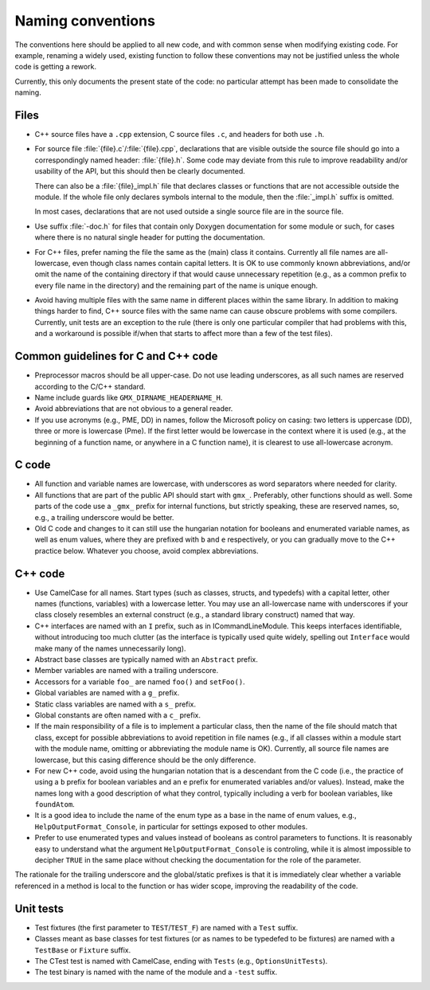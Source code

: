 Naming conventions
==================

The conventions here should be applied to all new code, and with common sense
when modifying existing code.  For example, renaming a widely used, existing
function to follow these conventions may not be justified unless the whole code
is getting a rework.

Currently, this only documents the present state of the code: no particular
attempt has been made to consolidate the naming.

Files
-----

* C++ source files have a ``.cpp`` extension, C source files ``.c``, and
  headers for both use ``.h``.
* For source file :file:`{file}.c`/:file:`{file}.cpp`, declarations that are
  visible outside the source file should go into a correspondingly named
  header: :file:`{file}.h`.  Some code may deviate from this rule to improve
  readability and/or usability of the API, but this should then be clearly
  documented.

  There can also be a :file:`{file}_impl.h` file that declares classes or
  functions that are not accessible outside the module.  If the whole file only
  declares symbols internal to the module, then the :file:`_impl.h` suffix is
  omitted.

  In most cases, declarations that are not used outside a single source file
  are in the source file.
* Use suffix :file:`-doc.h` for files that contain only Doxygen documentation
  for some module or such, for cases where there is no natural single header
  for putting the documentation.
* For C++ files, prefer naming the file the same as the (main) class it
  contains.  Currently all file names are all-lowercase, even though class
  names contain capital letters.
  It is OK to use commonly known abbreviations, and/or omit the name of the
  containing directory if that would cause unnecessary repetition (e.g., as a
  common prefix to every file name in the directory) and the remaining part of
  the name is unique enough.
* Avoid having multiple files with the same name in different places within
  the same library.  In addition to making things harder to find, C++ source
  files with the same name can cause obscure problems with some compilers.
  Currently, unit tests are an exception to the rule (there is only one
  particular compiler that had problems with this, and a workaround is
  possible if/when that starts to affect more than a few of the test files).

.. TODO: Consider usage of underscores vs dashes in file names.

Common guidelines for C and C++ code
------------------------------------

* Preprocessor macros should be all upper-case.  Do not use leading
  underscores, as all such names are reserved according to the C/C++ standard.
* Name include guards like ``GMX_DIRNAME_HEADERNAME_H``.
* Avoid abbreviations that are not obvious to a general reader.
* If you use acronyms (e.g., PME, DD) in names, follow the Microsoft policy on
  casing: two letters is uppercase (DD), three or more is lowercase (Pme).
  If the first letter would be lowercase in the context where it is used
  (e.g., at the beginning of a function name, or anywhere in a C function
  name), it is clearest to use all-lowercase acronym.

C code
------

* All function and variable names are lowercase, with underscores as word
  separators where needed for clarity.
* All functions that are part of the public API should start with ``gmx_``.
  Preferably, other functions should as well.
  Some parts of the code use a ``_gmx_`` prefix for internal functions, but
  strictly speaking, these are reserved names, so, e.g., a trailing underscore
  would be better.
* Old C code and changes to it can still use the hungarian notation for
  booleans and enumerated variable names, as well as enum values, where they
  are prefixed with ``b`` and ``e`` respectively, or you can gradually move
  to the C++ practice below. Whatever you choose, avoid complex abbreviations.

C++ code
--------

* Use CamelCase for all names.  Start types (such as classes, structs, and
  typedefs) with a capital letter, other names (functions, variables) with a
  lowercase letter.
  You may use an all-lowercase name with underscores if your class closely
  resembles an external construct (e.g., a standard library construct) named
  that way.
* C++ interfaces are named with an ``I`` prefix, such as in ICommandLineModule.
  This keeps interfaces identifiable, without introducing too much clutter
  (as the interface is typically used quite widely, spelling out
  ``Interface`` would make many of the names unnecessarily long).
* Abstract base classes are typically named with an ``Abstract`` prefix.
* Member variables are named with a trailing underscore.
* Accessors for a variable ``foo_`` are named ``foo()`` and ``setFoo()``.
* Global variables are named with a ``g_`` prefix.
* Static class variables are named with a ``s_`` prefix.
* Global constants are often named with a ``c_`` prefix.
* If the main responsibility of a file is to implement a particular class,
  then the name of the file should match that class, except for possible
  abbreviations to avoid repetition in file names (e.g., if all classes within
  a module start with the module name, omitting or abbreviating the module
  name is OK).  Currently, all source file names are lowercase, but this
  casing difference should be the only difference.
* For new C++ code, avoid using the hungarian notation that is a descendant
  from the C code (i.e., the practice of using a ``b`` prefix for boolean
  variables and an ``e`` prefix for enumerated variables and/or values).
  Instead, make the names long with a good description of what they control,
  typically including a verb for boolean variables, like ``foundAtom``.
* It is a good idea to include the name of the enum type
  as a base in the name of enum values, e.g., ``HelpOutputFormat_Console``,
  in particular for settings exposed to other modules.
* Prefer to use enumerated types and values instead of booleans as control
  parameters to functions. It is reasonably easy to understand what the
  argument ``HelpOutputFormat_Console`` is controling, while it is almost
  impossible to decipher ``TRUE`` in the same place without checking the
  documentation for the role of the parameter.

The rationale for the trailing underscore and the global/static prefixes is
that it is immediately clear whether a variable referenced in a method is local
to the function or has wider scope, improving the readability of the code.

Unit tests
----------

* Test fixtures (the first parameter to ``TEST``/``TEST_F``) are named with a
  ``Test`` suffix.
* Classes meant as base classes for test fixtures (or as names to be typedefed
  to be fixtures) are named with a ``TestBase`` or ``Fixture`` suffix.
* The CTest test is named with CamelCase, ending with ``Tests`` (e.g.,
  ``OptionsUnitTests``).
* The test binary is named with the name of the module and a ``-test`` suffix.
